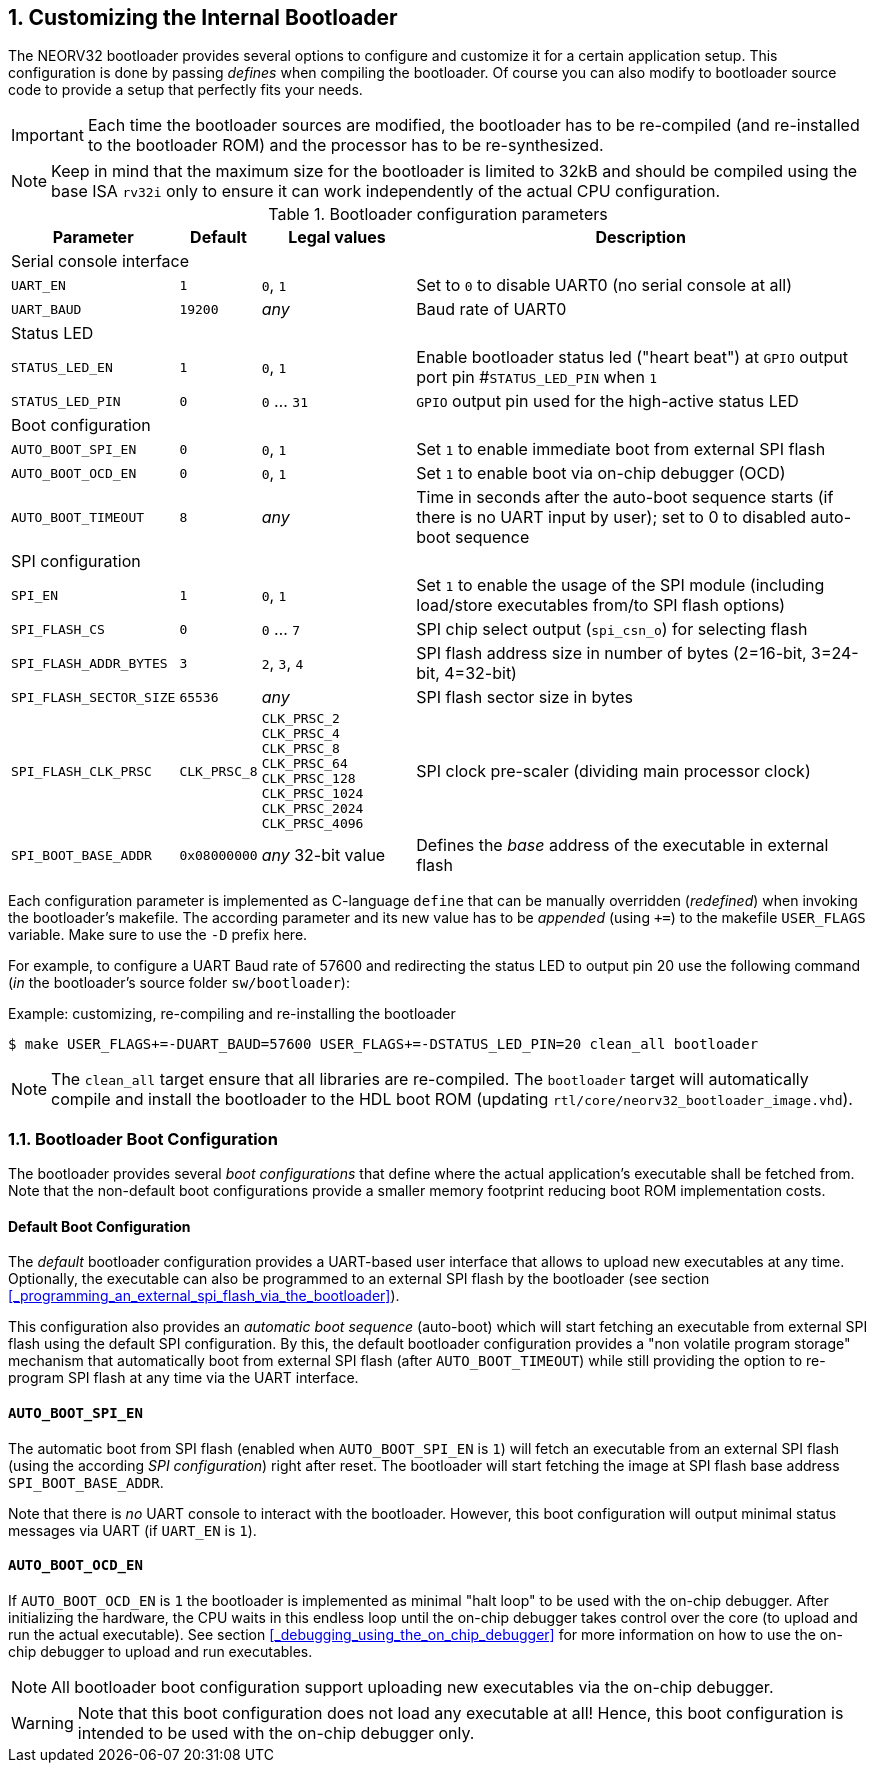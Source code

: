 <<<
:sectnums:
== Customizing the Internal Bootloader

The NEORV32 bootloader provides several options to configure and customize it for a certain application setup.
This configuration is done by passing _defines_ when compiling the bootloader. Of course you can also
modify to bootloader source code to provide a setup that perfectly fits your needs.

[IMPORTANT]
Each time the bootloader sources are modified, the bootloader has to be re-compiled (and re-installed to the
bootloader ROM) and the processor has to be re-synthesized.

[NOTE]
Keep in mind that the maximum size for the bootloader is limited to 32kB and should be compiled using the
base ISA `rv32i` only to ensure it can work independently of the actual CPU configuration.

.Bootloader configuration parameters
[cols="<2,^1,^2,<6"]
[options="header", grid="rows"]
|=======================
| Parameter | Default | Legal values | Description
4+^| Serial console interface
| `UART_EN`   | `1` | `0`, `1` | Set to `0` to disable UART0 (no serial console at all)
| `UART_BAUD` | `19200` | _any_ | Baud rate of UART0
4+^| Status LED
| `STATUS_LED_EN`  | `1` | `0`, `1`     | Enable bootloader status led ("heart beat") at `GPIO` output port pin #`STATUS_LED_PIN` when `1`
| `STATUS_LED_PIN` | `0` | `0` ... `31` | `GPIO` output pin used for the high-active status LED
4+^| Boot configuration
| `AUTO_BOOT_SPI_EN`  | `0` | `0`, `1` | Set `1` to enable immediate boot from external SPI flash
| `AUTO_BOOT_OCD_EN`  | `0` | `0`, `1` | Set `1` to enable boot via on-chip debugger (OCD)
| `AUTO_BOOT_TIMEOUT` | `8` | _any_    | Time in seconds after the auto-boot sequence starts (if there is no UART input by user); set to 0 to disabled auto-boot sequence
4+^| SPI configuration
| `SPI_EN`                | `1` | `0`, `1`      | Set `1` to enable the usage of the SPI module (including load/store executables from/to SPI flash options)
| `SPI_FLASH_CS`          | `0` | `0` ... `7`   | SPI chip select output (`spi_csn_o`) for selecting flash
| `SPI_FLASH_ADDR_BYTES`  | `3` | `2`, `3`, `4` | SPI flash address size in number of bytes (2=16-bit, 3=24-bit, 4=32-bit)
| `SPI_FLASH_SECTOR_SIZE` | `65536` | _any_     | SPI flash sector size in bytes
| `SPI_FLASH_CLK_PRSC`    | `CLK_PRSC_8`        | `CLK_PRSC_2` `CLK_PRSC_4` `CLK_PRSC_8` `CLK_PRSC_64` `CLK_PRSC_128` `CLK_PRSC_1024` `CLK_PRSC_2024` `CLK_PRSC_4096` | SPI clock pre-scaler (dividing main processor clock)
| `SPI_BOOT_BASE_ADDR`    | `0x08000000`        | _any_ 32-bit value | Defines the _base_ address of the executable in external flash
|=======================

Each configuration parameter is implemented as C-language `define` that can be manually overridden (_redefined_) when
invoking the bootloader's makefile. The according parameter and its new value has to be _appended_
(using `+=`) to the makefile `USER_FLAGS` variable. Make sure to use the `-D` prefix here.

For example, to configure a UART Baud rate of 57600 and redirecting the status LED to output pin 20
use the following command (_in_ the bootloader's source folder `sw/bootloader`):

.Example: customizing, re-compiling and re-installing the bootloader
[source,console]
----
$ make USER_FLAGS+=-DUART_BAUD=57600 USER_FLAGS+=-DSTATUS_LED_PIN=20 clean_all bootloader
----

[NOTE]
The `clean_all` target ensure that all libraries are re-compiled. The `bootloader` target will automatically
compile and install the bootloader to the HDL boot ROM (updating `rtl/core/neorv32_bootloader_image.vhd`).

:sectnums:
=== Bootloader Boot Configuration

The bootloader provides several _boot configurations_ that define where the actual application's executable
shall be fetched from. Note that the non-default boot configurations provide a smaller memory footprint
reducing boot ROM implementation costs.

:sectnums!:
==== Default Boot Configuration

The _default_ bootloader configuration provides a UART-based user interface that allows to upload new executables
at any time. Optionally, the executable can also be programmed to an external SPI flash by the bootloader (see
section <<_programming_an_external_spi_flash_via_the_bootloader>>).

This configuration also provides an _automatic boot sequence_ (auto-boot) which will start fetching an executable
from external SPI flash using the default SPI configuration. By this, the default bootloader configuration
provides a "non volatile program storage" mechanism that automatically boot from external SPI flash
(after `AUTO_BOOT_TIMEOUT`) while still providing the option to re-program SPI flash at any time
via the UART interface.

:sectnums!:
==== `AUTO_BOOT_SPI_EN`

The automatic boot from SPI flash (enabled when `AUTO_BOOT_SPI_EN` is `1`) will fetch an executable from an external
SPI flash (using the according _SPI configuration_) right after reset. The bootloader will start fetching
the image at SPI flash base address `SPI_BOOT_BASE_ADDR`.

Note that there is _no_ UART console to interact with the bootloader. However, this boot configuration will
output minimal status messages via UART (if `UART_EN` is `1`).

:sectnums!:
==== `AUTO_BOOT_OCD_EN`

If `AUTO_BOOT_OCD_EN` is `1` the bootloader is implemented as minimal "halt loop" to be used with the on-chip debugger.
After initializing the hardware, the CPU waits in this endless loop until the on-chip debugger takes control over
the core (to upload and run the actual executable). See section <<_debugging_using_the_on_chip_debugger>>
for more information on how to use the on-chip debugger to upload and run executables.

[NOTE]
All bootloader boot configuration support uploading new executables via the on-chip debugger.

[WARNING]
Note that this boot configuration does not load any executable at all! Hence,
this boot configuration is intended to be used with the on-chip debugger only.
